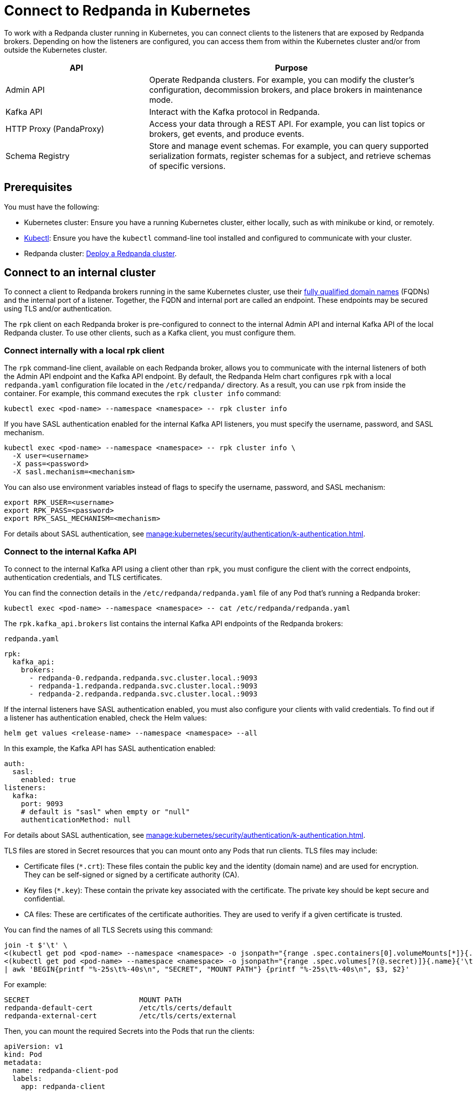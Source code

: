 = Connect to Redpanda in Kubernetes
:description: Learn how to connect to a Redpanda cluster running in Kubernetes.
:page-aliases: manage:kubernetes/networking/connect-to-redpanda.adoc

To work with a Redpanda cluster running in Kubernetes, you can connect clients to the listeners that are exposed by Redpanda brokers. Depending on how the listeners are configured, you can access them from within the Kubernetes cluster and/or from outside the Kubernetes cluster.

[cols="1a,2a"]
|===
| API | Purpose

| Admin API
| Operate Redpanda clusters. For example, you can modify the cluster's configuration, decommission brokers, and place brokers in maintenance mode.

| Kafka API
| Interact with the Kafka protocol in Redpanda.

| HTTP Proxy (PandaProxy)
| Access your data through a REST API. For example, you can list topics or brokers, get events, and produce events.

| Schema Registry
| Store and manage event schemas. For example, you can query supported serialization formats, register schemas for a subject, and retrieve schemas of specific versions.
|===

== Prerequisites

You must have the following:

* Kubernetes cluster: Ensure you have a running Kubernetes cluster, either locally, such as with minikube or kind, or remotely.

* https://kubernetes.io/docs/tasks/tools/#kubectl[Kubectl^]: Ensure you have the `kubectl` command-line tool installed and configured to communicate with your cluster.

* Redpanda cluster: xref:deploy:deployment-option/self-hosted/kubernetes/index.adoc[Deploy a Redpanda cluster].

== Connect to an internal cluster

To connect a client to Redpanda brokers running in the same Kubernetes cluster, use their xref:./k-networking-and-connectivity.adoc#internal-networking[fully qualified domain names] (FQDNs) and the internal port of a listener. Together, the FQDN and internal port are called an endpoint. These endpoints may be secured using TLS and/or authentication.

The `rpk` client on each Redpanda broker is pre-configured to connect to the internal Admin API and internal Kafka API of the local Redpanda cluster. To use other clients, such as a Kafka client, you must configure them.

=== Connect internally with a local rpk client

The `rpk` command-line client, available on each Redpanda broker, allows you to communicate with the internal listeners of both the Admin API endpoint and the Kafka API endpoint. By default, the Redpanda Helm chart configures `rpk` with a local `redpanda.yaml` configuration file located in the `/etc/redpanda/` directory. As a result, you can use `rpk` from inside the container. For example, this command executes the `rpk cluster info` command:

[,bash]
----
kubectl exec <pod-name> --namespace <namespace> -- rpk cluster info
----

If you have SASL authentication enabled for the internal Kafka API listeners, you must specify the username, password, and SASL mechanism.

[,bash]
----
kubectl exec <pod-name> --namespace <namespace> -- rpk cluster info \
  -X user=<username>
  -X pass=<password>
  -X sasl.mechanism=<mechanism>
----

You can also use environment variables instead of flags to specify the username, password, and SASL mechanism:

[,bash]
----
export RPK_USER=<username>
export RPK_PASS=<password>
export RPK_SASL_MECHANISM=<mechanism>
----

For details about SASL authentication, see xref:manage:kubernetes/security/authentication/k-authentication.adoc[].

=== Connect to the internal Kafka API

To connect to the internal Kafka API using a client other than `rpk`, you must configure the client with the correct endpoints, authentication credentials, and TLS certificates.

You can find the connection details in the `/etc/redpanda/redpanda.yaml` file of any Pod that's running a Redpanda broker:

[,bash]
----
kubectl exec <pod-name> --namespace <namespace> -- cat /etc/redpanda/redpanda.yaml
----

The `rpk.kafka_api.brokers` list contains the internal Kafka API endpoints of the Redpanda brokers:

.`redpanda.yaml`
[,yaml,lines=4-6,.no-copy]
----
rpk:
  kafka_api:
    brokers:
      - redpanda-0.redpanda.redpanda.svc.cluster.local.:9093
      - redpanda-1.redpanda.redpanda.svc.cluster.local.:9093
      - redpanda-2.redpanda.redpanda.svc.cluster.local.:9093
----

If the internal listeners have SASL authentication enabled, you must also configure your clients with valid credentials. To find out if a listener has authentication enabled, check the Helm values:

[source,bash]
----
helm get values <release-name> --namespace <namespace> --all
----

In this example, the Kafka API has SASL authentication enabled:

[source,yaml,lines=3+9]
----
auth:
  sasl:
    enabled: true
listeners:
  kafka:
    port: 9093
    # default is "sasl" when empty or "null"
    authenticationMethod: null
----

For details about SASL authentication, see xref:manage:kubernetes/security/authentication/k-authentication.adoc[].

TLS files are stored in Secret resources that you can mount onto any Pods that run clients. TLS files may include:

- Certificate files (`*.crt`): These files contain the public key and the identity (domain name) and are used for encryption. They can be self-signed or signed by a certificate authority (CA).

- Key files (`*.key`): These contain the private key associated with the certificate. The private key should be kept secure and confidential.

- CA files: These are certificates of the certificate authorities. They are used to verify if a given certificate is trusted.

You can find the names of all TLS Secrets using this command:

[source,bash]
----
join -t $'\t' \
<(kubectl get pod <pod-name> --namespace <namespace> -o jsonpath="{range .spec.containers[0].volumeMounts[*]}{.name}{'\t'}{.mountPath}{'\n'}{end}" | awk '$2 ~ /^\/etc\/tls\/certs\// {print $1"\t"$2}' | sort) \
<(kubectl get pod <pod-name> --namespace <namespace> -o jsonpath="{range .spec.volumes[?(@.secret)]}{.name}{'\t'}{.secret.secretName}{'\n'}{end}" | sort) \
| awk 'BEGIN{printf "%-25s\t%-40s\n", "SECRET", "MOUNT PATH"} {printf "%-25s\t%-40s\n", $3, $2}'
----

For example:

[.no-copy]
----
SECRET                   	MOUNT PATH
redpanda-default-cert    	/etc/tls/certs/default
redpanda-external-cert   	/etc/tls/certs/external
----

Then, you can mount the required Secrets into the Pods that run the clients:

[source,yaml,lines=11+16-18]
----
apiVersion: v1
kind: Pod
metadata:
  name: redpanda-client-pod
  labels:
    app: redpanda-client
spec:
  volumes:
  - name: tls-certs
    secret:
      secretName: redpanda-default-client
  containers:
  - name: client-container
    image: example/client-image
    volumeMounts:
    - name: tls-certs
      mountPath: /etc/tls/certs
      readOnly: true
----

Now, you can configure clients with the mount path to the TLS files in your Secrets.

For details about TLS, see xref:manage:kubernetes/security/tls/index.adoc[].

=== Connect to the internal HTTP Proxy

To connect to the HTTP Proxy, use its configured internal port. To find the port, check the Helm values:

[source,bash]
----
helm get values <release-name> --namespace <namespace> --all
----

In this example, the internal port is 8082.

[source,yaml]
----
listeners:
  http:
    port: 8082
----

To test an internal connection, you can use the cURL command-line client inside the container running a Redpanda broker:

[source,bash]
----
kubectl exec <pod-name> --namespace <namespace> -- curl http://redpanda-0.redpanda.redpanda.svc.cluster.local:8082/topics -sS
----

If SASL authentication is enabled, provide a valid username and password using basic authentication:

[source,bash]
----
kubectl exec <pod-name> --namespace <namespace> -- curl http://redpanda-0.redpanda.redpanda.svc.cluster.local:8082/topics -u <username>:<password> -sS
----

If TLS is enabled, specify the HTTPS protocol and pass the path to the `ca.crt` file:

[source,bash]
----
kubectl exec <pod-name> --namespace <namespace> -- curl https://redpanda-0.redpanda.redpanda.svc.cluster.local:8082/topics --cacert /etc/tls/certs/default/ca.crt -sS
----

NOTE: If the broker's certificate is signed by a well-known, trusted CA, and you're confident about the integrity of your system's CA trust store, you don't need the `--cacert` flag.

For all available endpoints, see xref:api:ROOT:pandaproxy-rest.adoc[].

=== Connect to internal Schema Registry

To connect to the Schema Registry, use its configured internal port. To find the port, check the Helm values:

[source,bash]
----
helm get values <release-name> --namespace <namespace> --all
----

In this example, the internal port is 8081.

[source,yaml]
----
listeners:
  schemaRegistry:
    port: 8081
----

To test an internal connection, you can use the cURL command-line client inside the container running a Redpanda broker:

[source,bash]
----
kubectl exec <pod-name> --namespace <namespace> -- curl http://redpanda-0.redpanda.redpanda.svc.cluster.local:8081/subjects -sS
----

If SASL authentication is enabled, provide a username and password using basic authentication:

[source,bash]
----
kubectl exec <pod-name> --namespace <namespace> -- curl http://redpanda-0.redpanda.redpanda.svc.cluster.local:8081/subjects -u <username>:<password> -sS
----

If TLS is enabled, specify the HTTPS protocol and pass the path to the `ca.crt` file:

[source,bash]
----
kubectl exec <pod-name> --namespace <namespace> -- curl https://redpanda-0.redpanda.redpanda.svc.cluster.local:8081/subjects --cacert /etc/tls/certs/default/ca.crt -sS
----

NOTE: If the broker's certificate is signed by a well-known, trusted CA, and you're confident about the integrity of your system's CA trust store, you don't need the `--cacert` flag.

For all available endpoints, see xref:api:ROOT:pandaproxy-schema-registry.adoc[].

=== Connect to the internal Admin API

To connect to the Admin API, use its configured internal port. To find the port, check the Helm values:

[source,bash]
----
helm get values <release-name> --namespace <namespace> --all
----

In this example, the internal port is 8081.

[source,yaml]
----
listeners:
  admin:
    port: 9644
----

To test an internal connection, you can use the cURL command-line client inside the container running a Redpanda broker:

[source,bash]
----
kubectl exec <pod-name> --namespace <namespace> -- curl http://redpanda-0.redpanda.redpanda.svc.cluster.local:9644/v1/node_config -sS
----

If TLS is enabled, specify the HTTPS protocol and pass the path to the `ca.crt` file:

[source,bash]
----
kubectl exec <pod-name> --namespace <namespace> -- curl https://redpanda-0.redpanda.redpanda.svc.cluster.local:9644/v1/node_config --cacert /etc/tls/certs/default/ca.crt -sS
----

NOTE: If the broker's certificate is signed by a well-known, trusted CA, and you're confident about the integrity of your system's CA trust store, you don't need the `--cacert` flag.

For all available endpoints, see xref:api:ROOT:admin-api.adoc[].

== Connect to an external cluster

To connect to your Redpanda cluster from outside Kubernetes, the Redpanda cluster must be configured with external access. See xref:./external/index.adoc[].

[[rpk-profile]]
=== Create an rpk profile

An rpk profile contains a reusable configuration for a Redpanda cluster. When running `rpk`, you can create a profile, configure it for a cluster you're working with, and use it repeatedly when running an `rpk` command for the cluster.

When `external.enabled` is set to `true` (default), the Helm chart generates a ConfigMap that contains settings for an `rpk` profile. You can use these settings to connect to the cluster externally.

The ConfigMap configures an `rpk` profile using the `listeners.admin.external.default` and `listeners.kafka.external.default` objects in Helm values.

. xref:get-started:rpk-install.adoc[Install `rpk`].

. Configure `rpk` to use the profile in the ConfigMap:
+
[source,bash]
----
rpk profile create --from-profile <(kubectl get configmap --namespace <namespace> redpanda-rpk -o go-template='{{ .data.profile }}') <profile-name>
----

. If you have SASL authentication enabled, you must configure `rpk` with a valid username and password.
+
When you first deploy Redpanda, the Helm chart prints some notes with the commands necessary to configure a username and password locally. For example:
+
[,bash]
----
kubectl --namespace <namespace> get secret <secret-name> -o go-template="{{ range .data }}{{ . | base64decode }}{{ end }}" | IFS=: read -r RPK_USER RPK_PASS RPK_SASL_MECHANISM
export RPK_USER RPK_PASS RPK_SASL_MECHANISM
----

. If you have TLS enabled, you must save the TLS files to your local filesystem external to the Kubernetes cluster.
+
When you first deploy Redpanda, the Helm chart prints some notes with the commands necessary to save the TLS files locally. For example:
+
[,bash]
----
kubectl get secret --namespace <namespace> <secret-name> -o go-template='{{ index .data "ca.crt" | base64decode }}' > ca.crt
----

For more details about `rpk` profiles, see xref:get-started:config-rpk-profile.adoc[].

=== Connect to the external Kafka API

To connect to the external Kafka API using a client other than `rpk`, you must configure the client with the correct broker endpoints, authentication credentials, and TLS certificates.

You can find the connection details in the `/etc/redpanda/redpanda.yaml` file of any Pod that's running a Redpanda broker:

[,bash]
----
kubectl exec <pod-name> --namespace <namespace> -- cat /etc/redpanda/redpanda.yaml
----

The `redpanda.advertised_kafka_api` list item called `default` contains the external Kafka API endpoints for the Redpanda brokers:

.`redpanda.yaml`
[,yaml,lines=7-8,.no-copy]
----
redpanda:
  advertised_kafka_api:
    - address: redpanda-0.redpanda.redpanda.svc.cluster.local.
      port: 9093
      name: internal
    - address: redpanda-0.customredpandadomain.local
      port: 31092
      name: default
----

If the external listeners have SASL authentication enabled, you must also configure your clients with valid credentials. To find out if the Redpanda cluster has authentication enabled, check the Helm values:

[source,bash]
----
helm get values <release-name> --namespace <namespace> --all
----

In this example, the Kafka API has SASL authentication enabled:

[source,yaml,lines=19]
----
auth:
  sasl:
    enabled: true
listeners:
  kafka:
    external:
      default:
        # default is "sasl" when empty or "null"
        authenticationMethod: null
----

For details about SASL authentication, see xref:manage:kubernetes/security/authentication/k-authentication.adoc[].

TLS files are stored in Secrets that you can mount onto the Pods that are running the clients. TLS files may include:

- Certificate files (`*.crt`): These files contain the public key and the identity (domain name) and are used for encryption. They can be self-signed or signed by a certificate authority (CA).

- Key files (`*.key`): These contain the private key associated with the certificate. The private key should be kept secure and confidential.

- CA files: These are certificates of the certificate authorities. They are used to verify if a given certificate is trusted.

You can find the names of all TLS Secrets using this command:

[source,bash]
----
join -t $'\t' \
<(kubectl get pod <pod-name> --namespace <namespace> -o jsonpath="{range .spec.containers[0].volumeMounts[*]}{.name}{'\t'}{.mountPath}{'\n'}{end}" | awk '$2 ~ /^\/etc\/tls\/certs\// {print $1"\t"$2}' | sort) \
<(kubectl get pod <pod-name> --namespace <namespace> -o jsonpath="{range .spec.volumes[?(@.secret)]}{.name}{'\t'}{.secret.secretName}{'\n'}{end}" | sort) \
| awk 'BEGIN{printf "%-25s\t%-40s\n", "SECRET", "MOUNT PATH"} {printf "%-25s\t%-40s\n", $3, $2}'
----

[.no-copy]
----
SECRET                   	MOUNT PATH
redpanda-default-cert    	/etc/tls/certs/default
redpanda-external-cert   	/etc/tls/certs/external
----

Then, you can save the TLS files to your local file system. For example:

[source,bash]
----
kubectl get secret --namespace <namespace> redpanda-external-cert -o go-template='{{ index .data "ca.crt" | base64decode }}' > ca.crt
----

Now, you can configure clients with the path to the TLS files.

For details about TLS, see xref:manage:kubernetes/security/tls/index.adoc[].

=== Connect to the external HTTP Proxy

To connect to the HTTP Proxy, use its configured external port. To find the port, check the Helm values:

[source,bash]
----
helm get values <release-name> --namespace <namespace> --all
----

In this example, the external port on the container is 8082. The external node port on the worker node is 30082.

[source,yaml]
----
listeners:
  http:
    external:
      default:
        port: 8083
        advertisedPorts:
          - 30082
----

To test an external connection, you can use the cURL command-line client inside the container running a Redpanda broker:

[source,bash]
----
kubectl exec <pod-name> --namespace <namespace> -- curl http://redpanda-0.redpanda.redpanda.svc.cluster.local:8083/topics -sS
----

If SASL authentication is enabled, provide a username and password using basic authentication:

[source,bash]
----
kubectl exec <pod-name> --namespace <namespace> -- curl http://redpanda-0.redpanda.redpanda.svc.cluster.local:8083/topics -u <username>:<password> -sS
----

If TLS is enabled, specify the HTTPS protocol and pass the path to the `ca.crt` file:

[source,bash]
----
kubectl exec <pod-name> --namespace <namespace> -- curl https://redpanda-0.redpanda.redpanda.svc.cluster.local:8083/topics --cacert /etc/tls/certs/external/ca.crt -sS
----

NOTE: If the broker's certificate is signed by a well-known, trusted CA, and you're confident about the integrity of your system's CA trust store, you don't need the `--cacert` flag.

For all available endpoints, see xref:api:ROOT:pandaproxy-rest.adoc[].

=== Connect to external Schema Registry

To connect to the Schema Registry, use its configured external port. To find the port, check the Helm values:

[source,bash]
----
helm get values <release-name> --namespace <namespace> --all
----

In this example, the external port on the container is 8084. The external node port on the worker node is 30081.

[source,yaml]
----
listeners:
  schemaRegistry:
    external:
      default:
        port: 8084
        advertisedPorts:
        - 30081
----

To test an external connection, you can use the cURL command-line client inside the container running a Redpanda broker:

[source,bash]
----
kubectl exec <pod-name> --namespace <namespace> -- curl http://redpanda-0.redpanda.redpanda.svc.cluster.local:8084/subjects -sS
----

If SASL authentication is enabled, provide a username and password using basic authentication:

[source,bash]
----
kubectl exec <pod-name> --namespace <namespace> -- curl http://redpanda-0.redpanda.redpanda.svc.cluster.local:8084/subjects -u <username>:<password> -sS
----

If TLS is enabled, specify the HTTPS protocol and pass the path to the `ca.crt` file:

[source,bash]
----
kubectl exec <pod-name> --namespace <namespace> -- curl https://redpanda-0.redpanda.redpanda.svc.cluster.local:8084/subjects --cacert /etc/tls/certs/external/ca.crt -sS
----

NOTE: If the broker's certificate is signed by a well-known, trusted CA, and you're confident about the integrity of your system's CA trust store, you don't need the `--cacert` flag.

For all available endpoints, see xref:api:ROOT:pandaproxy-schema-registry.adoc[].

=== Connect to external Admin API

To connect to the Admin API, use its configured external port. To find the port, check the Helm values:

[source,bash]
----
helm get values <release-name> --namespace <namespace> --all
----

In this example, the external port on the container is 8084. The external node port on the worker node is 30081.

[source,yaml]
----
listeners:
  schemaRegistry:
    external:
      default:
        port: 9645
        advertisedPorts:
        - 31644
----

To test an external connection, you can use the cURL command-line client inside the container running a Redpanda broker:

[source,bash]
----
kubectl exec <pod-name> --namespace <namespace> -- curl http://redpanda-0.redpanda.redpanda.svc.cluster.local:9645/v1/node_config -sS
----

If TLS is enabled, specify the HTTPS protocol and pass the path to the `ca.crt` file:

[source,bash]
----
kubectl exec <pod-name> --namespace <namespace> -- curl https://redpanda-0.redpanda.redpanda.svc.cluster.local:9645/v1/node_config --cacert /etc/tls/certs/external/ca.crt -sS
----

NOTE: If the broker's certificate is signed by a well-known, trusted CA, and you're confident about the integrity of your system's CA trust store, you don't need the `--cacert` flag.

For all available endpoints, see xref:api:ROOT:admin-api.adoc[].

== Next steps

xref:./k-configure-listeners.adoc[]

== Suggested reading

- xref:./k-networking-and-connectivity.adoc[]
- xref:get-started:config-rpk-profile.adoc[]
- xref:manage:kubernetes/security/authentication/k-authentication.adoc[]
- xref:manage:kubernetes/security/tls/index.adoc[]
- xref:reference:api-reference.adoc[]
- xref:reference:k-helm-index.adoc[]
- xref:reference:k-crd-index.adoc[]